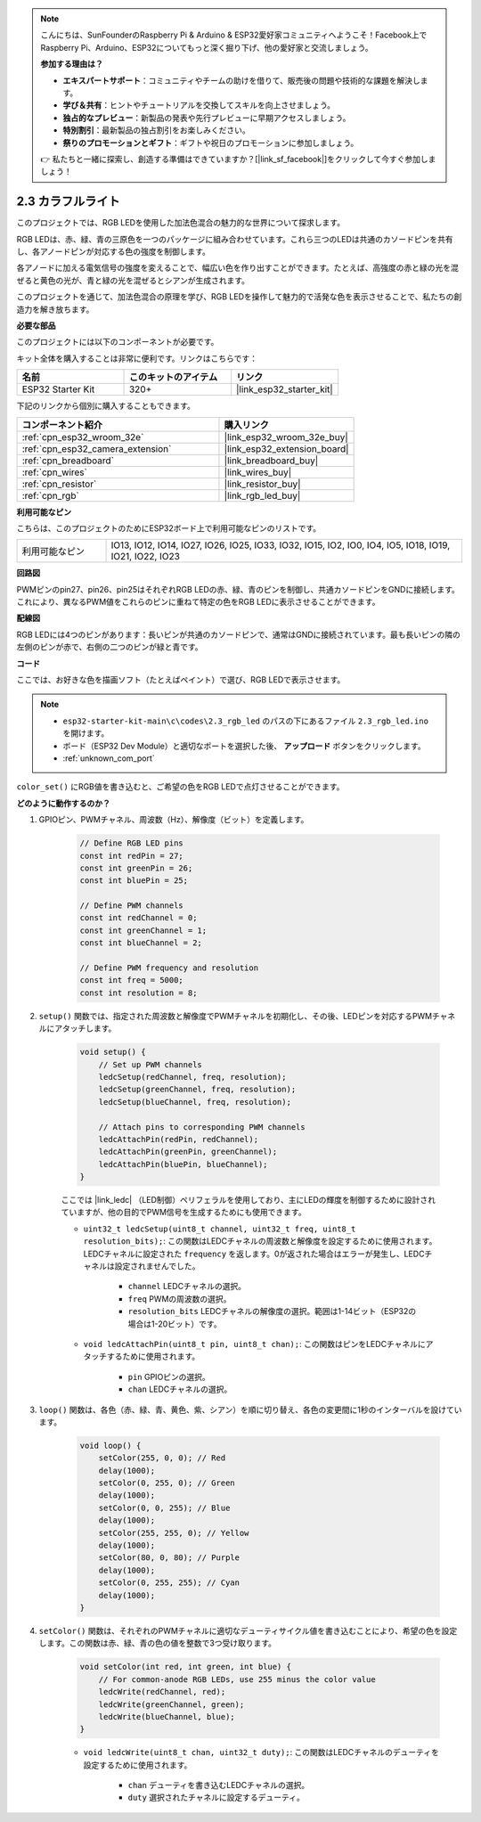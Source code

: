 .. note::

    こんにちは、SunFounderのRaspberry Pi & Arduino & ESP32愛好家コミュニティへようこそ！Facebook上でRaspberry Pi、Arduino、ESP32についてもっと深く掘り下げ、他の愛好家と交流しましょう。

    **参加する理由は？**

    - **エキスパートサポート**：コミュニティやチームの助けを借りて、販売後の問題や技術的な課題を解決します。
    - **学び＆共有**：ヒントやチュートリアルを交換してスキルを向上させましょう。
    - **独占的なプレビュー**：新製品の発表や先行プレビューに早期アクセスしましょう。
    - **特別割引**：最新製品の独占割引をお楽しみください。
    - **祭りのプロモーションとギフト**：ギフトや祝日のプロモーションに参加しましょう。

    👉 私たちと一緒に探索し、創造する準備はできていますか？[|link_sf_facebook|]をクリックして今すぐ参加しましょう！

.. _ar_rgb:

2.3 カラフルライト
==============================================

このプロジェクトでは、RGB LEDを使用した加法色混合の魅力的な世界について探求します。

RGB LEDは、赤、緑、青の三原色を一つのパッケージに組み合わせています。これら三つのLEDは共通のカソードピンを共有し、各アノードピンが対応する色の強度を制御します。

各アノードに加える電気信号の強度を変えることで、幅広い色を作り出すことができます。たとえば、高強度の赤と緑の光を混ぜると黄色の光が、青と緑の光を混ぜるとシアンが生成されます。

このプロジェクトを通じて、加法色混合の原理を学び、RGB LEDを操作して魅力的で活発な色を表示させることで、私たちの創造力を解き放ちます。

**必要な部品**

このプロジェクトには以下のコンポーネントが必要です。

キット全体を購入することは非常に便利です。リンクはこちらです：

.. list-table::
    :widths: 20 20 20
    :header-rows: 1

    *   - 名前
        - このキットのアイテム
        - リンク
    *   - ESP32 Starter Kit
        - 320+
        - |link_esp32_starter_kit|

下記のリンクから個別に購入することもできます。

.. list-table::
    :widths: 30 20
    :header-rows: 1

    *   - コンポーネント紹介
        - 購入リンク

    *   - :ref:`cpn_esp32_wroom_32e`
        - |link_esp32_wroom_32e_buy|
    *   - :ref:`cpn_esp32_camera_extension`
        - |link_esp32_extension_board|
    *   - :ref:`cpn_breadboard`
        - |link_breadboard_buy|
    *   - :ref:`cpn_wires`
        - |link_wires_buy|
    *   - :ref:`cpn_resistor`
        - |link_resistor_buy|
    *   - :ref:`cpn_rgb`
        - |link_rgb_led_buy|


**利用可能なピン**

こちらは、このプロジェクトのためにESP32ボード上で利用可能なピンのリストです。

.. list-table::
    :widths: 5 20 

    * - 利用可能なピン
      - IO13, IO12, IO14, IO27, IO26, IO25, IO33, IO32, IO15, IO2, IO0, IO4, IO5, IO18, IO19, IO21, IO22, IO23


**回路図**

.. image:: ../../img/circuit/circuit_2.3_rgb.png

PWMピンのpin27、pin26、pin25はそれぞれRGB LEDの赤、緑、青のピンを制御し、共通カソードピンをGNDに接続します。これにより、異なるPWM値をこれらのピンに重ねて特定の色をRGB LEDに表示させることができます。


**配線図**

.. image:: ../../components/img/rgb_pin.jpg
    :width: 200
    :align: center

RGB LEDには4つのピンがあります：長いピンが共通のカソードピンで、通常はGNDに接続されています。最も長いピンの隣の左側のピンが赤で、右側の二つのピンが緑と青です。

.. image:: ../../img/wiring/2.3_color_light_bb.png


**コード**

ここでは、お好きな色を描画ソフト（たとえばペイント）で選び、RGB LEDで表示させます。

.. note::

    * ``esp32-starter-kit-main\c\codes\2.3_rgb_led`` のパスの下にあるファイル ``2.3_rgb_led.ino`` を開けます。
    * ボード（ESP32 Dev Module）と適切なポートを選択した後、 **アップロード** ボタンをクリックします。
    * :ref:`unknown_com_port`

.. raw:: html
    
    <iframe src=https://create.arduino.cc/editor/sunfounder01/49a579a1-ae9b-4e23-b6cd-c20e5695191b/preview?embed style="height:510px;width:100%;margin:10px 0" frameborder=0></iframe>
    

.. image:: img/edit_colors.png

``color_set()`` にRGB値を書き込むと、ご希望の色をRGB LEDで点灯させることができます。


**どのように動作するのか？**

#. GPIOピン、PWMチャネル、周波数（Hz）、解像度（ビット）を定義します。

    .. code-block:: arduino

        // Define RGB LED pins
        const int redPin = 27;
        const int greenPin = 26;
        const int bluePin = 25;

        // Define PWM channels
        const int redChannel = 0;
        const int greenChannel = 1;
        const int blueChannel = 2;

        // Define PWM frequency and resolution
        const int freq = 5000;
        const int resolution = 8;


#. ``setup()`` 関数では、指定された周波数と解像度でPWMチャネルを初期化し、その後、LEDピンを対応するPWMチャネルにアタッチします。

    .. code-block:: arduino

        void setup() {
            // Set up PWM channels
            ledcSetup(redChannel, freq, resolution);
            ledcSetup(greenChannel, freq, resolution);
            ledcSetup(blueChannel, freq, resolution);
            
            // Attach pins to corresponding PWM channels
            ledcAttachPin(redPin, redChannel);
            ledcAttachPin(greenPin, greenChannel);
            ledcAttachPin(bluePin, blueChannel);
        }
    
    ここでは |link_ledc| （LED制御）ペリフェラルを使用しており、主にLEDの輝度を制御するために設計されていますが、他の目的でPWM信号を生成するためにも使用できます。

    * ``uint32_t ledcSetup(uint8_t channel, uint32_t freq, uint8_t resolution_bits);``: この関数はLEDCチャネルの周波数と解像度を設定するために使用されます。LEDCチャネルに設定された ``frequency`` を返します。0が返された場合はエラーが発生し、LEDCチャネルは設定されませんでした。
            
        * ``channel`` LEDCチャネルの選択。
        * ``freq`` PWMの周波数の選択。
        * ``resolution_bits`` LEDCチャネルの解像度の選択。範囲は1-14ビット（ESP32の場合は1-20ビット）です。


    * ``void ledcAttachPin(uint8_t pin, uint8_t chan);``: この関数はピンをLEDCチャネルにアタッチするために使用されます。

        * ``pin`` GPIOピンの選択。
        * ``chan`` LEDCチャネルの選択。


#. ``loop()`` 関数は、各色（赤、緑、青、黄色、紫、シアン）を順に切り替え、各色の変更間に1秒のインターバルを設けています。

    .. code-block:: arduino

        void loop() {
            setColor(255, 0, 0); // Red
            delay(1000);
            setColor(0, 255, 0); // Green
            delay(1000);
            setColor(0, 0, 255); // Blue
            delay(1000);
            setColor(255, 255, 0); // Yellow
            delay(1000);
            setColor(80, 0, 80); // Purple
            delay(1000);
            setColor(0, 255, 255); // Cyan
            delay(1000);
        }


#. ``setColor()`` 関数は、それぞれのPWMチャネルに適切なデューティサイクル値を書き込むことにより、希望の色を設定します。この関数は赤、緑、青の色の値を整数で3つ受け取ります。

    .. code-block:: arduino

        void setColor(int red, int green, int blue) {
            // For common-anode RGB LEDs, use 255 minus the color value
            ledcWrite(redChannel, red);
            ledcWrite(greenChannel, green);
            ledcWrite(blueChannel, blue);
        }
    
    * ``void ledcWrite(uint8_t chan, uint32_t duty);``: この関数はLEDCチャネルのデューティを設定するために使用されます。
        
        * ``chan`` デューティを書き込むLEDCチャネルの選択。
        * ``duty`` 選択されたチャネルに設定するデューティ。
